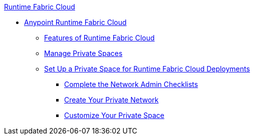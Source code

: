 .xref:index.adoc[Runtime Fabric Cloud]
* xref:index.adoc[Anypoint Runtime Fabric Cloud]
** xref:features.adoc[Features of Runtime Fabric Cloud]
** xref:private-space-manage.adoc[Manage Private Spaces]
** xref:private-space-setup.adoc[Set Up a Private Space for Runtime Fabric Cloud Deployments]
*** xref:network-admin-checklist.adoc[Complete the Network Admin Checklists]
*** xref:private-network-create.adoc[Create Your Private Network]
*** xref:private-space-customize.adoc[Customize Your Private Space]
